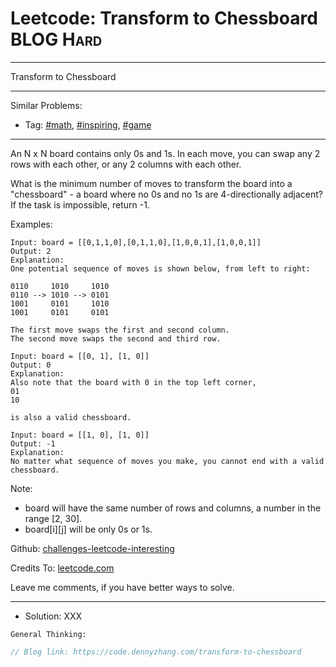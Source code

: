 * Leetcode: Transform to Chessboard                              :BLOG:Hard:
#+STARTUP: showeverything
#+OPTIONS: toc:nil \n:t ^:nil creator:nil d:nil
:PROPERTIES:
:type:     math, inspiring, game
:END:
---------------------------------------------------------------------
Transform to Chessboard
---------------------------------------------------------------------
Similar Problems:
- Tag: [[https://code.dennyzhang.com/tag/math][#math]], [[https://code.dennyzhang.com/tag/inspiring][#inspiring]], [[https://code.dennyzhang.com/tag/game][#game]]
---------------------------------------------------------------------
An N x N board contains only 0s and 1s. In each move, you can swap any 2 rows with each other, or any 2 columns with each other.

What is the minimum number of moves to transform the board into a "chessboard" - a board where no 0s and no 1s are 4-directionally adjacent? If the task is impossible, return -1.

Examples:
#+BEGIN_EXAMPLE
Input: board = [[0,1,1,0],[0,1,1,0],[1,0,0,1],[1,0,0,1]]
Output: 2
Explanation:
One potential sequence of moves is shown below, from left to right:

0110     1010     1010
0110 --> 1010 --> 0101
1001     0101     1010
1001     0101     0101

The first move swaps the first and second column.
The second move swaps the second and third row.
#+END_EXAMPLE

#+BEGIN_EXAMPLE
Input: board = [[0, 1], [1, 0]]
Output: 0
Explanation:
Also note that the board with 0 in the top left corner,
01
10

is also a valid chessboard.
#+END_EXAMPLE

#+BEGIN_EXAMPLE
Input: board = [[1, 0], [1, 0]]
Output: -1
Explanation:
No matter what sequence of moves you make, you cannot end with a valid chessboard.
#+END_EXAMPLE

Note:

- board will have the same number of rows and columns, a number in the range [2, 30].
- board[i][j] will be only 0s or 1s.

Github: [[https://github.com/DennyZhang/challenges-leetcode-interesting/tree/master/problems/transform-to-chessboard][challenges-leetcode-interesting]]

Credits To: [[https://leetcode.com/problems/transform-to-chessboard/description/][leetcode.com]]

Leave me comments, if you have better ways to solve.
---------------------------------------------------------------------
- Solution: XXX

#+BEGIN_EXAMPLE
General Thinking:
#+END_EXAMPLE

#+BEGIN_SRC go
// Blog link: https://code.dennyzhang.com/transform-to-chessboard

#+END_SRC

#+BEGIN_HTML
<div style="overflow: hidden;">
<div style="float: left; padding: 5px"> <a href="https://www.linkedin.com/in/dennyzhang001"><img src="https://www.dennyzhang.com/wp-content/uploads/sns/linkedin.png" alt="linkedin" /></a></div>
<div style="float: left; padding: 5px"><a href="https://github.com/DennyZhang"><img src="https://www.dennyzhang.com/wp-content/uploads/sns/github.png" alt="github" /></a></div>
<div style="float: left; padding: 5px"><a href="https://www.dennyzhang.com/slack" target="_blank" rel="nofollow"><img src="http://slack.dennyzhang.com/badge.svg" alt="slack"/></a></div>
</div>
#+END_HTML
